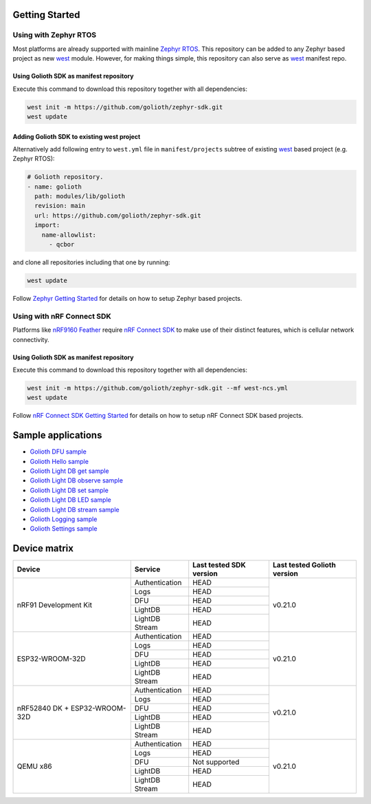Getting Started
***************

Using with Zephyr RTOS
======================

Most platforms are already supported with mainline `Zephyr RTOS`_. This
repository can be added to any Zephyr based project as new `west`_ module.
However, for making things simple, this repository can also serve as `west`_
manifest repo.

Using Golioth SDK as manifest repository
----------------------------------------

Execute this command to download this repository together with all dependencies:

.. code-block:: console

   west init -m https://github.com/golioth/zephyr-sdk.git
   west update

Adding Golioth SDK to existing west project
-------------------------------------------

Alternatively add following entry to ``west.yml`` file in ``manifest/projects``
subtree of existing `west`_ based project (e.g. Zephyr RTOS):

.. code-block:: yaml

    # Golioth repository.
    - name: golioth
      path: modules/lib/golioth
      revision: main
      url: https://github.com/golioth/zephyr-sdk.git
      import:
        name-allowlist:
          - qcbor

and clone all repositories including that one by running:

.. code-block:: console

   west update

Follow `Zephyr Getting Started`_ for details on how to setup Zephyr based
projects.

Using with nRF Connect SDK
==========================

Platforms like `nRF9160 Feather`_ require `nRF Connect SDK`_ to make use of
their distinct features, which is cellular network connectivity.

Using Golioth SDK as manifest repository
----------------------------------------

Execute this command to download this repository together with all dependencies:

.. code-block:: console

   west init -m https://github.com/golioth/zephyr-sdk.git --mf west-ncs.yml
   west update

Follow `nRF Connect SDK Getting Started`_ for details on how to setup nRF
Connect SDK based projects.

Sample applications
*******************

- `Golioth DFU sample`_
- `Golioth Hello sample`_
- `Golioth Light DB get sample`_
- `Golioth Light DB observe sample`_
- `Golioth Light DB set sample`_
- `Golioth Light DB LED sample`_
- `Golioth Light DB stream sample`_
- `Golioth Logging sample`_
- `Golioth Settings sample`_

Device matrix
*************

+------------------+--------------+----------------------------------------+----------+
|Device            |Service       |Last tested                             |Last      |
|                  |              |SDK version                             |tested    |
|                  |              |                                        |Golioth   |
|                  |              |                                        |version   |
+==================+==============+========================================+==========+
|nRF91 Development |Authentication|HEAD                                    |v0.21.0   |
|Kit               +--------------+----------------------------------------+          |
|                  |Logs          |HEAD                                    |          |
|                  +--------------+----------------------------------------+          |
|                  |DFU           |HEAD                                    |          |
|                  +--------------+----------------------------------------+          |
|                  |LightDB       |HEAD                                    |          |
|                  +--------------+----------------------------------------+          |
|                  |LightDB Stream|HEAD                                    |          |
+------------------+--------------+----------------------------------------+----------+
|ESP32-WROOM-32D   |Authentication|HEAD                                    |v0.21.0   |
|                  +--------------+----------------------------------------+          |
|                  |Logs          |HEAD                                    |          |
|                  +--------------+----------------------------------------+          |
|                  |DFU           |HEAD                                    |          |
|                  +--------------+----------------------------------------+          |
|                  |LightDB       |HEAD                                    |          |
|                  +--------------+----------------------------------------+          |
|                  |LightDB Stream|HEAD                                    |          |
+------------------+--------------+----------------------------------------+----------+
|nRF52840 DK +     |Authentication|HEAD                                    |v0.21.0   |
|ESP32-WROOM-32D   +--------------+----------------------------------------+          |
|                  |Logs          |HEAD                                    |          |
|                  +--------------+----------------------------------------+          |
|                  |DFU           |HEAD                                    |          |
|                  +--------------+----------------------------------------+          |
|                  |LightDB       |HEAD                                    |          |
|                  +--------------+----------------------------------------+          |
|                  |LightDB Stream|HEAD                                    |          |
+------------------+--------------+----------------------------------------+----------+
|QEMU x86          |Authentication|HEAD                                    |v0.21.0   |
|                  +--------------+----------------------------------------+          |
|                  |Logs          |HEAD                                    |          |
|                  +--------------+----------------------------------------+          |
|                  |DFU           |Not supported                           |          |
|                  +--------------+----------------------------------------+          |
|                  |LightDB       |HEAD                                    |          |
|                  +--------------+----------------------------------------+          |
|                  |LightDB Stream|HEAD                                    |          |
+------------------+--------------+----------------------------------------+----------+

.. _Zephyr RTOS: https://www.zephyrproject.org/
.. _west: https://docs.zephyrproject.org/3.0.0/guides/west/index.html
.. _Zephyr Getting Started: https://docs.zephyrproject.org/3.0.0/getting_started/index.html
.. _nRF Connect SDK: https://www.nordicsemi.com/Software-and-tools/Software/nRF-Connect-SDK
.. _nRF Connect SDK Getting Started: https://developer.nordicsemi.com/nRF_Connect_SDK/doc/latest/nrf/gs_installing.html
.. _nRF9160 Feather: https://www.jaredwolff.com/store/nrf9160-feather/
.. _Golioth DFU sample: samples/dfu/README.rst
.. _Golioth Hello sample: samples/hello/README.rst
.. _Golioth Light DB get sample: samples/lightdb/get/README.rst
.. _Golioth Light DB observe sample: samples/lightdb/observe/README.rst
.. _Golioth Light DB set sample: samples/lightdb/set/README.rst
.. _Golioth Light DB LED sample: samples/lightdb_led/README.rst
.. _Golioth Light DB stream sample: samples/lightdb_stream/README.rst
.. _Golioth Logging sample: samples/logging/README.rst
.. _Golioth Settings sample: samples/settings/README.rst
